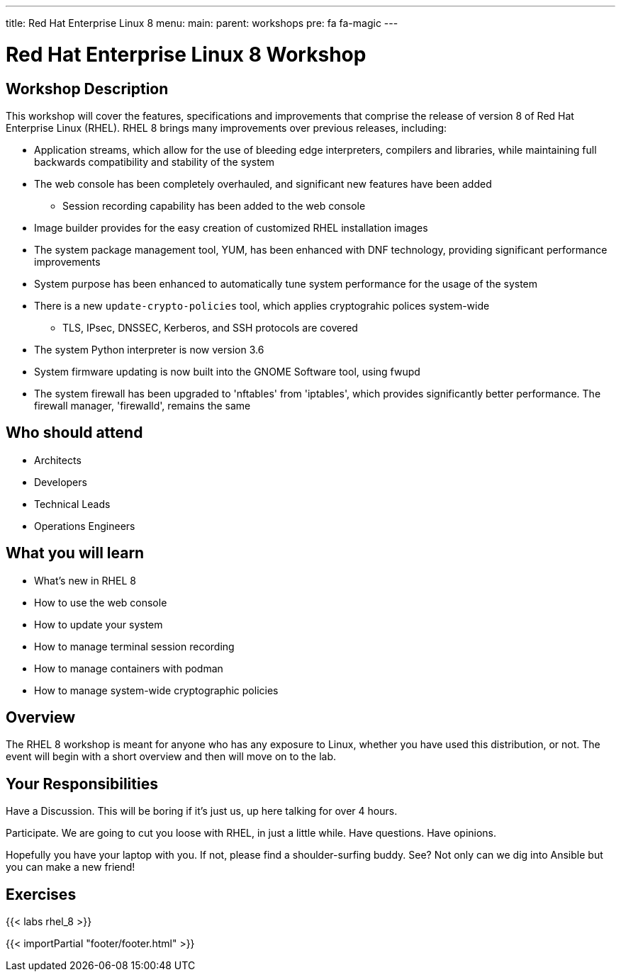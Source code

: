 ---
title: Red Hat Enterprise Linux 8
menu:
  main:
    parent: workshops
    pre: fa fa-magic
---

:domain_name: redhatgov.io
:workshop_prefix: workshop
:tower_url: https://{workshop_prefix}.*student_number*.{domain_name}
:ssh_url: https://{workshop_prefix}.*student_number*.{domain_name}:9090

:icons: font
:iconsdir: http://people.redhat.com/~jduncan/images/icons
:imagesdir: /workshops/rhel_8/images

= Red Hat Enterprise Linux 8 Workshop

== Workshop Description

This workshop will cover the features, specifications and improvements that comprise the release of version 8 of Red Hat Enterprise Linux (RHEL).  RHEL 8 brings many improvements over previous releases, including:

* Application streams, which allow for the use of bleeding edge interpreters, compilers and libraries, while maintaining full backwards compatibility and stability of the system
* The web console has been completely overhauled, and significant new features have been added
** Session recording capability has been added to the web console
* Image builder provides for the easy creation of customized RHEL installation images
* The system package management tool, YUM, has been enhanced with DNF technology, providing significant performance improvements
* System purpose has been enhanced to automatically tune system performance for the usage of the system
* There is a new `update-crypto-policies` tool, which applies cryptograhic polices system-wide
** TLS, IPsec, DNSSEC, Kerberos, and SSH protocols are covered
* The system Python interpreter is now version 3.6
* System firmware updating is now built into the GNOME Software tool, using fwupd
* The system firewall has been upgraded to 'nftables' from 'iptables', which provides significantly better performance.  The firewall manager, 'firewalld', remains the same 


== Who should attend

-   Architects
-   Developers
-   Technical Leads
-   Operations Engineers


== What you will learn

- What's new in RHEL 8
- How to use the web console
- How to update your system
- How to manage terminal session recording
- How to manage containers with podman
- How to manage system-wide cryptographic policies


== Overview

The RHEL 8 workshop is meant for anyone who has any exposure to Linux, whether you have used this distribution, or not. The event will begin with a short overview and then will move on to the lab.


== Your Responsibilities

Have a Discussion. This will be boring if it’s just us, up here talking for over 4 hours.

Participate. We are going to cut you loose with RHEL, in just a little while. Have questions. Have opinions.

Hopefully you have your laptop with you. If not, please find a shoulder-surfing buddy. See? Not only can we dig into Ansible but you can make a new friend!


== Exercises

{{< labs rhel_8 >}}

{{< importPartial "footer/footer.html" >}}
